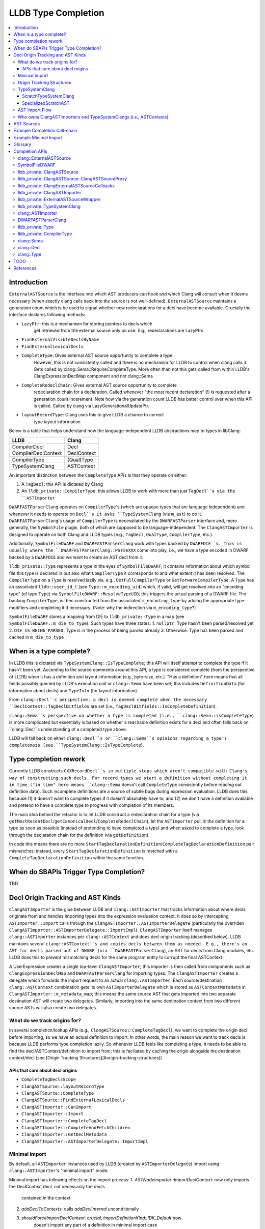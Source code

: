LLDB Type Completion
====================

.. contents::
  :local:

Introduction
------------

``ExternalASTSource`` is the interface into which AST producers can hook
and which Clang will consult when it deems necessary (when exactly clang calls back into
the source is not well-defined). ``ExternalASTSource`` maintains a generation count
which is be used to signal whether new redeclarations for a decl have become available.
Crucially the interface declares following methods:

* ``LazyPtr``: this is a mechanism for storing pointers to decls which
             get retrieved from the external source only on use. E.g.,
             redeclarations are LazyPtrs.
* ``FindExternalVisibleDeclsByName``
* ``FindExternalLexicalDecls``
* ``CompleteType``: Gives external AST source opportunity to complete a type.
                  However, this is not consistently called and there is no
                  mechanism for LLDB to control when clang calls it.
                  Gets called by clang::Sema::RequireCompleteType. More
                  often than not this gets called from within LLDB's
                  ClangExpressionDeclMap component and not clang::Sema
* ``CompleteRedeclChain``: Gives external AST source opportunity to complete
                         redeclaration chain for a declaration. Called
                         whenever "the most recent declaration" (!) is
                         requested after a generation count incerement.
                         Note how via the generation count LLDB has
                         better control over when this API is called.
                         Called by clang via LazyGenerationalUpdatePtr.
* ``layoutRecordType``: Clang uses this to give LLDB a chance to correct
                      type layout information

Below is a table that helps understand how the language-independent LLDB abstractions
map to types in libClang:

+---------------------+-------------+
| LLDB                | Clang       |
+=====================+=============+
| CompilerDecl        | Decl        |
+---------------------+-------------+
| CompilerDeclContext | DeclContext |
+---------------------+-------------+
| CompilerType        | (Qual)Type  |
+---------------------+-------------+
| TypeSystemClang     | ASTContext  |
+---------------------+-------------+

An important distinction between the ``CompleteType`` APIs is that they operate
on either:

1. A ``TagDecl``: this API is dictated by Clang
2. An ``lldb_private::CompilerType``: this allows LLDB to work with more than just ``TagDecl``s via the ``ASTImporter``

``DWARFASTParserClang`` operates on ``CompilerType``'s (which are opaque types that are
language independent) and whenever it needs to operate on ``Decl``s it asks ``TypeSystemClang``
(via ``m_ast``) to do it. ``DWARFASTParserClang``'s usage of ``CompilerType`` is necessitated
by the ``DWARFASTParser`` interface and, more generally, the ``SymbolFile`` plugin, both of
which are supposed to be language-independent. The ``ClangASTImporter`` is designed to operate
on both Clang and LLDB types (e.g., ``TagDecl``, ``QualType``, ``CompilerType``, etc.).

Additionally, ``SymbolFileDWARF`` and ``DWARFASTParserClang`` work with types backed by ``DWARFDIE``s.
This is usually where the ``DWARFASTParserClang::ParseXXX`` come into play, i.e., we have a
type encoded in DWARF backed by a ``DWARFDIE`` and we want to create an AST decl from it.

``lldb_private::Type`` represents a type in the eyes of ``SymbolFileDWARF``; it contains information
about which symbol file this type is declared in but also what ``CompilerType`` it corresponds to and
what extent it has been resolved. The ``CompilerType`` on a ``Type`` is resolved lazily via, e.g., ``GetFullCompilerType``
or ``GetForwardCompilerType``.  A ``Type`` has an associated ``lldb::user_id_t`` (see ``Type::m_encoding_uid``) which,
if valid, will get resolved into an "encoding type" (of type ``Type``) via ``SymbolFileDWARF::ResolveTypeUID``; this
triggers the actual parsing of a DWARF file. The backing ``CompilerType``, is then constructed from
the associated ``m_encoding_type`` by adding the appropriate type modifiers and completing it if
necessary. (Note: why the indirection via ``m_encoding_type``?)

``SymbolFileDWARF`` stores a mapping from DIE to ``lldb_private::Type``
in a map (see ``SymbolFileDWARF::m_die_to_type``). Such types have three states:
1. ``nullptr``: Type hasn't been parsed/resolved yet
2. ``DIE_IS_BEING_PARSED``: Type is in the process of being parsed already
3. Otherwise: Type has been parsed and cached in ``m_die_to_type``

When is a type complete?
------------------------
In LLDB this is dictated via ``TypeSystemClang::IsTypeComplete``; this API will
itself attempt to complete the type if it hasn't been yet. According to the source
comments around this API, a type is considered complete (from the perspective of LLDB)
when it has a definition and layout information (e.g., byte-size, etc.). "Has a definition" here
means that all fields possibly queried by LLDB's execution unit or ``clang::Sema`` have
been set; this includes ``DefinitionData`` (for information about decls) and ``TypeInfo`` (for layout information).

From ``clang::Decl``s perspective, a decl is deemed complete when the necessary ``DeclContext::TagDeclBitfields``
are set (i.e., ``TagDeclBitfields::IsCompleteDefinition``).

``clang::Sema``s perspective on whether a type is completed (i.e., ``clang::Sema::isCompleteType``) is more complicated but essentially is based on whether a reachable definition exists for a decl and often falls back on ``clang::Decl``s understanding of a completed type above.

LLDB will fall back on either ``clang::Decl``s or ``clang::Sema``s opinions regarding a type's
completeness (see ``TypeSystemClang::IsTypeComplete``).

Type completion rework
----------------------
Currently LLDB constructs ``CXXRecordDecl``s in multiple steps which aren't compatible with
Clang's way of constructing such decls. For record types we start a definition without completing it in time
("in time" here means ``clang::Sema`` doesn't call ``CompleteType`` consistently before reading out definition data).
Such incomplete definitions are a source of subtle bugs during expression evaluation. LLDB does this because (1)
it doesn't want to complete types if it doesn't absolutely have to, and (2) we don't have a definition available
and pretend to have a complete type to progress with completion of its members.

The main idea behind the refactor is to let LLDB construct a redeclaration chain for a
type (via ``getMostRecentDecl``/``getCanonicalDecl``/``CompleteRedeclChain``), let the ``ASTImporter``
pull in the definition for a type as soon as possible (instead of pretending to have completed a type) 
and when asked to complete a type, look through the declaration chain for the definition (via ``getDefinition``).

In code this means there are no more ``StartTagDeclarationDefinition``/``CompleteTagDeclarationDefinition`` pair mismatches;
instead, every ``StartTagDeclarationDefinition`` is matched with a ``CompleteTagDeclarationDefinition`` within the same function.

When do SBAPIs Trigger Type Completion?
---------------------------------------

TBD

Decl Origin Tracking and AST Kinds
----------------------------------

``ClangASTImporter`` is the glue between LLDB and ``clang::ASTImporter`` that tracks information about where decls originate from and handles importing types into the
expression evaluation context. It does so by intercepting ``ASTImporter::Import`` calls through the ``ClangASTImporter::ASTImporterDelegate`` (particularly the
overriden ``ClangASTImporter::ASTImporterDelegate::ImportImpl``). ``ClangASTImporter`` itself manages ``clang::ASTImporter`` instances per ``clang::ASTContext`` and does decl
origin tracking (described below). LLDB maintains several ``clang::ASTContext``s and copies decls between them as needed. E.g., there's an AST for decls parsed out of
DWARF (via ``DWARFASTParserClang``), an AST for decls from Clang modules, etc. LLDB does this to prevent mismatching decls for the same program entity to corrupt the
final ASTContext.

A UserExpression creates a single top-level ``ClangASTImporter``; this importer is then called from components such as ``ClangExpressionDeclMap`` and ``DWARFASTParserClang``
for importing types. The ``ClangASTImporter`` creates a delegate which forwards the import request to an actual ``clang::ASTImporter``. Each source/destination ``clang::ASTContext``
combination gets its own ``ASTImporterDelegate`` which is stored as ``ASTContextMetadata`` in ``ClangASTImporter::m_metadata_map``; this means the same source AST that gets imported
into two separate destination AST will create two delegates. Similarly, importing into the same destination context from two different source ASTs will also create two delegates.

What do we track origins for?
*****************************

In several completion/lookup APIs (e.g., ``ClangASTSource::CompleteTagDecl``), we want
to complete the origin decl before importing, so we have an actual definition to import.
In other words, the main reason we want to track decls is because LLDB performs type completion
lazily. So whenever LLDB feels like completing a type, it needs to be able to find the
decl/ASTContext/definition to import from; this is faciliated by caching the origin alongside
the destination context/decl (see [Origin Tracking Structures](#origin-tracking-structures))

APIs that care about decl origins
~~~~~~~~~~~~~~~~~~~~~~~~~~~~~~~~~
* ``CompleteTagDeclsScope``
* ``ClangASTSource::layoutRecordType``
* ``ClangASTSource::CompleteType``
* ``ClangASTSource::FindExternalLexicalDecls``
* ``ClangASTImporter::CanImport``
* ``ClangASTImporter::Import``
* ``ClangASTImporter::CompleteTagDecl``
* ``ClangASTImporter::CompleteAndFetchChildren``
* ``ClangASTImporter::GetDeclMetadata``
* ``ClangASTImporter::ASTImporterDelegate::ImportImpl``

Minimal Import
**************

By default, all ``ASTImporter`` instances used by LLDB (created by ``ASTImporterDelegate``) import using ``clang::ASTImporter``'s "minimal import" mode.

Minimal import has following effects on the import process:
1. `ASTNodeImporter::ImportDeclContext`: now only imports the DeclContext decl, not necessarily the decls
                                         contained in the context
2. `addDeclToContexts`: calls `addDeclInternal` unconditionally
3. `shouldForceImportDeclContext`: *crucial*, `ImportDefinitionKind::IDK_Default` now
                                   doesn't import any part of a definition in minimal import
                                   case
4. `ImportDefinition`: doesn't call `setCompleteDefinition` in minimal import case
5. `getStructuralEquivalenceKind`: results in a much weaker equivalence check for records with
                                   external lexical storage
6. `VisitRecordDecl`: doesn't call `ImportImplicitMethods` in minimal import case

Origin Tracking Structures
**************************

* ``DeclOrigin``

  - Most fundamental unit of origin tracking
  - Contains a ``clang::Decl*`` and the ``clang::ASTContext*`` that owns it

* ``NamespaceMap``

  - Alias for ``std::vector<std::pair<lldb::ModuleSP, CompilerDeclContext>>``
  - List of all LLDB modules that contain declarations for some namespace
  - Each ``NamespaceDecl`` is mapped to such a list via ``NamespaceMetaMap``
  - When a ``ClangASTSource`` (e.g., ``ClangExpressionDeclMap``) resolves a namespaced type
    (e.g., via ``ClangASTSource::FindCompleteType``), it will search each LLDB module
    that knows of the namespace ``DeclContext`` in question for the type's name (this search
    is done in (``FindTypesInNamespace``, which requires both pieces of information we store
    in a ``NamespaceMap`` entry, aka ``NamespaceMapItem``).

* ``ClangASTMap`` TODO
* ``ClangASTMetadata`` TODO
* ``TypeSystemMap`` TODO

* ``ContextMetadataMap``

  - ``map<clang::ASTContext*, ASTContextMetadata*>``
  - Stores metadata for a *destination* ``ASTContext``
  - Owned by ``ClangASTImporter``

* ``NamespaceMetaMap``

  - Alias for ``DenseMap<clang::NamespaceDecl*, NamespaceMap*>``
  - See ``NamespaceMap``
  - Owned by ``ASTImporterDelegate``

* ``DelegateMap``

  - Alias for ``DenseMap<clang::ASTContext*, ImporterDelegate*>``
  - Stores each **source** ``ASTContext``'s ``ASTImporterDelegate``
  - The ``ClangASTImporter`` APIs are used by the expression evaluator
  - Owned by ``ASTImporterDelegate``

* ``MapCompleter``

  - This is a protocol implemented by a ``ClangASTSource`` to populate the ``NamespaceMetaMap``
    for a freshly imported ``NamespaceDecl``
  - Owned by ``ASTImporterDelegate``

* ``OriginMap``

  - ``map<clang::Decl*, DeclOrigin>``
  - Tracks the owning *source* decl and its owning ``ASTContext`` for a *destination* decl
  - Owned by ``ASTImporterDelegate``

* ``ASTContextMetadata``:

  - Main structure responsible for tracking decl origin information per ``ASTContext``
  - An instance of this object tracks metadata for a single **destination** ``ASTContext``
  - Keeps track of:

    - Unused ``m_dst_ctx`` (!) *<<<*
    - The source ``ASTContext``s' ``ASTImporterDelegate``s (tracked via ``DelegateMap``)

      - Note, a single destination context can have multiple source contexts

    - Which ``lldb::Module``s contain declarations whose ``DeclContext``s are some given ``NamespaceDecl``
      (maintained by ``NamespaceMetaMap``)
    - A ``MapCompleter`` to populate the above ``NamespaceMetaMap``
    - Which *from* decl (and *from* ``ASTContext``) a *to* decl was imported from (via ``OriginMap``)

* ``ClangASTImporter::GetContextMetadata``/``ClangASTImporter::MaybeGetContextMetadata``

  - Returns the ``ASTContextMetadataSP`` for a given *destination* context
  - The ``Maybe`` variant will not create an ``ASTContextMetadataSP`` if one doesn't already
    exist

* ``ASTImporterDelegate::Imported``

  - TODO

* ``ASTImporterDelegate::setOrigin``

  - Primarily used in ``ASTImporterDelegate::Imported`` to adjust origins
    according for a newly imported decl

* ``ASTImporterDelegate::getOrigin``/``ClangASTImporter::GetDeclOrigin``

  - Used in ``CompleteTagDeclsScope`` to complete specifically decls from a source context
  - ``ClangASTSource::layoutRecordType``
  - See [APIs that care about decl origins](#apis-that-care-about-decl-origins)

::

    ClangASTImporter
    `- map<clang::ASTContext*, ASTContextMetadata*> m_metadata_map
       |- AST_1 : ...
       |- AST_2 : ASTContextMetadata_2
       `- ...     `- map<clang::Decl*, DeclOrigin> OriginMap
                     |- dst_decl1 : DeclOrigin_1
                     |              `- { clang::Decl* : nullptr,   clang::ASTContext* :  nullptr } // Invalid origin
                     |- dst_decl2 : DeclOrigin_2
                     |              `- { clang::Decl* : src_decl2, clang::ASTContext* : src_ctx2 } // Valid origin
                     |- dst_decl3 : DeclOrigin_3
                     |              `- { clang::Decl* : src_decl3, clang::ASTContext* :  nullptr } // Valid origin
                     |- dst_decl4 : DeclOrigin_4
                     `- ...         `- { clang::Decl* : nullptr,   clang::ASTContext* : src_ctx4 } // Valid origin

* ``ClangASTImporter::DeclOrigin ClangASTImporter::GetDeclOrigin(const clang::Decl *decl)``

* ``void ClangASTImporter::SetDeclOrigin(const clang::Decl *decl)``

  - Overwrites decl origin (only used for Objective-C support)

* ``ClangASTImporter::NewDeclListener``

  - E.g., ``CompleteTagDeclsScope``

TypeSystemClang
***************

The ``lldb_private::TypeSystem`` interface specifies APIs to create and
query language independent types (via ``lldb::opaque_compiler_type_t``).
Its only member is a pointer to the ``SymbolFile`` which backs the ``TypeSystem``
instance, which allows the ``TypeSystem`` to get conrete information about
a type from debug-info (e.g., during type completion).

``TypeSystemClang`` implements the ``TypeSystem`` interface for the ``C++`` language plugin.
It owns all objects necessary for parsing and evaluating an expression including a
``clang::ASTContext``, ``clang::FileManager``, ``clang::DiagnosticsEngine``, ``clang::IdentifierTable``,
``DWARFASTParserClang``, etc. Note that, ``TypeSystemClang`` *conditionally* owns the ``ASTContext``; it will only
own the ``ASTContext`` after an explicit call to ``TypeSystemClang::CreateContext``! It also
maintains metadata structures such as ``DeclMetadataMap``/``TypeMetadataMap`` (which keeps track of object-related
information about ``clang::Decl``s/``clang::Type``s), ``CXXRecordDeclAccessMap`` (which keeps track of
a ``CXXRecordDecl``s access specification. Finally, it also keeps a weak pointer to the ``clang::Sema``
which parses and creates the associated ``ASTContext``.

LLDB has two kinds of ``TypeSystemClang``s:

1. ``ScratchTypeSystemClang``
2. ``SpecializedScratchAST``

ScratchTypeSystemClang
~~~~~~~~~~~~~~~~~~~~~~

A target owns a single main scratch AST into which expression evaluation
imports; a target can have further sub-ASTs which are separated from the
main scratch AST, e.g., when refining decl definitions with ones from modules.

A ``ScratchTypeSystemClang`` is a ``TypeSystemClang`` that also owns:

* A ``ClangASTSource`` for type completion
* Set of sub-ASTs (``map<IsolatedASTKind, TypeSystemClang*>``)
* ``ClangPersistentVariables``: a structure keeping track of a target's persistent variables

Used for storing the final result variable.

SpecializedScratchAST
~~~~~~~~~~~~~~~~~~~~~

TODO

AST Import Flow
***************

This section describes how decls are imported into various ASTs.

Who owns ClangASTImporters and TypeSystemClangs (i.e., ASTContexts)
*******************************************************************

``TypeSystemClang`` conditionally owns the ``ASTContext`` it wraps.

AST Sources
-----------

There are several kinds of AST sources (and AST source wrappers) to be aware of:

* ``ClangASTSource``:

  - Implements core lookup interface of ``clang::ExternalASTSource``
  - Crucially, it implements ``FindExternalVisibleDeclsByName``, which ``clang::Sema`` will consistently call during
    name resolution
  - Called into when TODO

* ``ClangExpressionDeclMap``

  - Derives from ``ClangASTSource`` and handles book-keeping for things like persistent variables, Objective-C
    lookup, JIT execution, etc.
  - Called into when TODO

* ``ClangExternalASTSourceCallbacks``

  - Alternative deriver of ``clang::ExternalASTSource`` (the other being ``ClangASTSource``)
  - Default external AST source when creating a new *owning* ``TypeSystemClang`` (e.g., when creating
    default ``TypeSystemClang`` for a language plugin). However, when we start parsing an expression 
    we explicitly install a ``ClangExpressionDeclMap``.
  - Implements ``FindExternalVisibleDeclsByName`` but handles Objective-C only!
  - Mostly keeps ``ExternalASTSource`` as no-ops but implements the completion APIs, e.g., ``CompleteType``,
    which just forward to the completion APIs of the underlying ``TypeSystemClang``
  - Called into when TODO

* ``ClangASTSourceProxy``

  - A wrapper around ``ClangASTSource`` which just forwards to the underlying source
  - Ensures that the underlying ``clang::ASTContext`` (via ``TypeSystemClang``) doesn't own the
    the AST source book-keeping structures. If the ``clang::ASTContext`` lifetime ends, it
    doesn't tear down any of the ``ClangASTSource`` since the installed AST source was the stateless
    proxy
  - Both the ``ClangASTSource`` and the ``ClangExpressionDeclMap`` get installed via this proxy when
    a new source is created. A ``TypeSystemClang`` will not directly own a ``ClangASTSource``, instead it
    owns the proxy only. The proxy is *not* used for ``ClangExternalASTSourceCallbacks`` however; the
    ``TypeSystemClang`` owns an instance of this object (via the underyling ``clang:ASTContext``

* ``SemaSourceWithPriorities``

  - Implements the ``clang::ExternalSemaSource`` interface (which is an ``clang::ExternalASTSource`` that
    can provide information for semantic analysis)
  - TODO

* ``ExternalASTSourceWrapper``

  - TODO

Example Completion Call-chain
-----------------------------

Example Minimal Import
----------------------

Glossary
--------

* Lines marked with *<<<* are targets for the type completion refactor (see [D101950](https://reviews.llvm.org/D101950)
  and rdar://75170305

Completion APIs
---------------

clang::ExternalASTSource
************************

* ``virtual void clang::ExternalASTSource::CompleteType(TagDecl *Tag);``

  - noop by default
  - "Give opportunity for external source to complete type"
  - Called from ``clang::Sema::RequireCompleteType``
    More often than not this gets called from within LLDB's
    ``ClangExpressionDeclMap`` component and not ``clang::Sema``

SymbolFileDWARF
***************

* ``virtual bool SymbolFileDWARF::CompleteType(CompilerType &compiler_type) override;``

  - Called from ``TypeSystemClang::CompleteTagDecl``
  - Performs following steps:

    1. Complete type via ``ClangASTImporter::CompleteType`` if enum or record (!) and the decl has a known origin
    2. If not possible, use ``DWARFASTParserClang::CompleteTypeFromDWARF`` 

      - Uses ``m_forward_decl_clang_type_to_die`` to determine whether a type has
        already been resolved. (!)

* ``Type *SymbolFileDWARF::ResolveType(const DWARFDIE &die, bool, bool)``

  - Called from various places in ``Plugins/SymbolFile`` whenever we need to
    complete a type represented by a ``DWARFDIE``
  - Calls ``SymbolFileDWARF::ParseType``

* ``TypeSP SymbolFileDWARF::ParseType(const SymbolContext &sc, const DWARFDIE &die, bool *type_is_new_ptr)``

  - Calls ``ParseTypeFromDWARF`` and ``ParseTypes``
  - Called from ``ResolveType``
  - Following steps:

    1. ``ParseTypeFromDWARF``
    2. Adds parsed type into SymbolContext ``TypeList``
    3. If the specified die has a ``DW_TAG_subprogram`` then insert parsed type into
       ``m_function_scope_qualified_name_map``

lldb_private::ClangASTSource
****************************

* ``void ClangASTSource::CompleteType(TagDecl *tag_decl)``

  - Calls ``CompleteTagDecl``
  - Falls back to ``FindCompleteType``+``CompleteTagDeclWithOrigin``
  - Called from ``ClangExpressionDeclMap``, ``ASTImporter``, ``RecordLayoutBuilder``, ``TypeSystemClang``,
    ``clang::Sema::RequireCompleteType``, ``ClangASTSource`` itself

lldb_private::ClangASTSource::ClangASTSourceProxy
*************************************************

* ``void ClangASTSourceProxy::CompleteType(clang::TagDecl *Tag) override``

  - Forwards to to ``ClangASTSource::CompleteType``

lldb_private::ClangExternalASTSourceCallbacks
*********************************************

* ``void ClangExternalASTSourceCallbacks::CompleteType(clang::TagDecl *tag_decl)``

  - Calls ``TypeSystemClang::CompleteTagDecl``

lldb_private::ClangASTImporter
******************************

* ``bool ClangASTImporter::CompleteType(const CompilerType &compiler_type)``

  - Called from ``SymbolFileDWARF::CompleteType``
  - Checks whether type is an enum or record type (via ``CanImport``). If so,
    calls ``ClangASTImporter::Import`` and on success with call ``CompleteTagDeclarationDefinition``
  - Calls ``SetHasExternalStorage(false)`` on failure (TODO: why?)

* ``bool ClangASTImporter::CompleteTagDecl(clang::TagDecl *decl)``

  - Will use ``ASTImporter::ImportDefinition``
  - Called from ``ClangASTSource::CompleteType``, ``ClangASTImporter::RequireCompleteType``
    and ``ClangASTImporter.cpp:MaybCompleteReturnType``

* ``bool ClangASTImporter::CompleteTagDeclWithOrigin(clang::TagDecl *decl, clang::TagDecl *origin_decl)``

  - Called from ``ClangASTSource`` as a fall-back for when the regular ``CompleteType`` fails.
    In such ases we try to find an alternate definition somewhere which could allow us to
    complete the decl. The alternate definition is looked up via ``FindCompleteType``
  - Uses ``TypeSystemClang::GetCompleteDecl`` and ``ASTImporter::ImportDefinition`` for
    type completion.

* ``bool ClangASTImporter::RequireCompleteType(clang::QualType type)``

  - Tries to find definition for type (including in redeclaration chain, via ``TagDecl::getDefinition``
  - If definition hasn't been pulled into the ``TagDecl`` (or it's redecl chain) yet, then
    try to find and import definition ``ClangASTImporter::CompleteTagDecl``

lldb_private::ExternalASTSourceWrapper
**************************************

* ``void ExternalASTSourceWrapper::CompleteType(clang::TagDecl *Tag) override``

lldb_private::TypeSystemClang
*****************************

* ``void TypeSystemClang::CompleteTagDecl(clang::TagDecl *decl)``

  - Callers ask ``TypeSystem`` plugin to complete a ``TagDecl`` (why only ``TagDecl``)?
  - Calls ``CompleteType`` on current symbolfile (which calls ``ClangASTImporter::CompleteType``
    and ``DWARFASTParserClang::CompleteTypeFromDWARF``
  - Called via ``ClangExternalASTSourceCallbacks``

* ``bool TypeSystemClang::GetCompleteType(lldb::opaque_compiler_type_t type)``

* ``bool GetCompleteQualType(clang::ASTContext *ast, clang::QualType qual_type, bool allow_completion = true``

* ``bool GetCompleteDecl(clang::Decl *decl)``

* ``bool TypeSystemClang::StartTagDeclaration(const CompilerType &type)``

  - Used to build definition for a ``clang::TagDecl``
  - Calls ``TagType::getDecl`` (which will walk redecl chain to find definition)
  - Then calls ``TagDecl::startDefinition``
  - Called from:

    - ``CreateStructForIdentifier`` (which is used throughout LLDB's formatting component)
    - ``ParseEnumType``, ``CompleteEnumType``, ``ParseStructureLikeDIE``, ``ForcefullyCompleteType``

* ``bool TypeSystemClang::CompletedTagDefinition(const CompilerType& type)``

  - Used to finalize the definition of a ``clang::TagDecl``
  - If the tagdecl definition bits haven't been set yet (via ``TagDecl::setCompleteDefinition``)
    then will call ``CXXRecordDecl::completeDefinition`` (which calls ``RecordDecl::completeDefinition``/``TagDecl::completeDefinition``)
    to set said bits and account for any C++ method overrides
  - Called from:

    - ``CreateStructForIdentifier``
    - ``ClangASTImporter::CompleteType`` after importing a type (!)
    - ``ParseEnumType``, ``CompleteEnumType``, ``CompleteRecordType``,
      ``ParseStructureLikeDIE``, ``ForcefullyCompleteType``
    - Note how this list doesn't exactly match that of ``StartTagDeclaration`` *<<<*

clang::ASTImporter
******************

* ``ASTImporter::CompleteDecl``

  * Called within ASTImporter to fill in definition data for Enum/Objective-C decls
  * For TagDecls (currently just called for Enums) fill in the redeclaration chain
    with definitions from the main TagDecl's DefinitionData. I.e., will allocate and
    copy DefinitionData for all decls in a redeclaration chain

DWARFASTParserClang
*******************

* Reads types from DWARF and completes them by creating decls via ``TypeSystemClang``, exposing them in
  LLDB's AST

* ``bool DWARFASTParserClang::CompleteEnumType(const DWARFDIE &die, lldb_private::Type *type, CompilerType &clang_type)``

  - Parses enumerator children from DWARF and then adds them as EnumConstantDecls
    to the AST under the appropriate EnumType node
  - Calls ``StartTagDeclarationDefinition/CompleteTagDeclarationDefinition``
    which for enums will simply copy DefinitionData from the decl associated
    with the specified ``clang_type`` to all decls in the redeclaration chain
  - Called from ``CompleteTypeFromDWARF`` for enum types
  - What counts as completion?
    - when all it's enum value children have been read from DWARF and exposed in the AST

* ``bool DWARFASTParserClang::CompleteRecordType(const DWARFDIE &die, lldb_private::Type *type, CompilerType &clang_type)``

  - This function expects a definition for ``clang_type`` to have already
    been started (via ``StartTagDeclarationDefinition``)! *<<<*
  - Called from ``CompleteTypeFromDWARF`` for structure/union/class types
  - Following steps:

    1. Parses members of record type from DWARF
    2. Calls ``ResolveType`` for each member
    3. Calls ``RequireCompleteType`` for each base class (NOTE: silently ignores bases for
       which ``getTypeSourceInfo() == nullptr`` while comment claims that leaving base types
       as forward declarations leads to crashes!!)
    4. Add overriden methods to ``clang_type``'s decl
    5. ``BuildIndirectFields``
    6. ``CompleteTagDeclarationDefinition`` (without prior ``StartTagDeclarationDefinition`` in this function!) *<<<*

      - The corresponding ``StartTagDeclarationDefinition`` is most likely started in ``ParseStructureLikeDIE``

    7. ``SetRecordLayout``

* ``CompleteTypeFromDWARF(const DWARFDIE &die, lldb_private::Type *type, CompilerType &clang_type)``

  - Called from ``SymbolFileDWARF::ParseType`` (via ``SymbolFileDWARF::ResolveType``)
  - Following steps:
    1. Set ``DIE_IS_BEING_PARSED`` bit *<<<*
    2. Dispatch to ``ParseXXX`` function based on DIE tag
    3. UpdateSymbolContextScopeForType(parsed_type)

* ``void RequireCompleteType(CompilerType type)``

  - Called whenever C++ rules require a type to be complete
    (e.g., base classes, members, etc.)
  - Tries to force complete a type and if that's not possible
    will mark it as forcefully completed (via ``ForcefullyCompleteType``) *<<<*

* ``void PrepareContextToReceiveMembers(TypeSystemClang &ast, ClangASTImporter &ast_importer, clang::DeclContext *decl_ctx,
                                       DWARFDIE die, const char *type_name_cstr``

  - Similar to ``RequireCompleteType`` but doesn't force complete the type;
    instead this function merely prepares the type to be completed later. *<<<*
  - If the type was imported from an external AST, will pull in definition. Otherwise
    marks type as forcefully completed. *<<<*.
  - The main difference to ``RequireCompleteType`` is that we don't call ``CompleteType``.
  - Called from ``ParseStructureLikeDIE`` (on the declcontext of the parsed DIE) and
    ``ParseTypeModifier`` (for ``DW_TAG_typedef``) since we tend to construct half completed
    records to be able to complete the children

* ``void ForcefullyCompleteType(CompilerType type)``

  - Called from ``RequireCompleteType``
  - Calls ``StartTagDeclarationDefinition/CompleteTagDeclarationDefinition``
  - This function essentially can leave record types with incomplete definitions.
    We allocate but don't fully set a record's ``DefinitionData``. *<<<*
  - Sets ``IsForcefullyCompleted`` flag on ``TypeSystemClang`` metadata
    - This flag is used ... TODO

* ``TypeSP ParseTypeFromDWARF(const SymbolContext &sc, const DWARFDIE &die, bool *type_is_new_ptr)``:

  - If it's the first time that ``DWARFASTParserClang`` sees this DIE, begin parsing:
    1. Set ``DIE_IS_BEING_PARSED`` in ``m_die_to_type`` for the specified 'die'
    2. Parse the DIE's attributes
    3. Based on the DIE's DW_TAG, call the appropriate ``DWARFASTParserClang::ParseXXX`` method
    4. Update ``m_die_to_type``

lldb_private::Type
******************

* ``bool Type::ResolveCompilerType(ResolveState compiler_type_resolve_state)``

  - Responsible for setting the ``CompilerType`` backing this ``Type`` object
  - If the underlying ``CompilerType`` hasn't been resolved yet, resolve the
    type from DWARF via ``SymbolFileDWARF::ResolveTypeUID`` (which calls ``SymbolFileDWARF::ResolveType``)
    as a forward declaration (i.e., don't call ``CompleteType``)
  - If the ``compiler_type_resolve_state`` isn't a ``Forward`` (i.e., the caller didn't request a full
    CompilerType), call ``SymbolFileDWARF::CompleteType``

* ``CompilerType Type::GetFullCompilerType()``

  - Reads type for backing DIE from DWARF if necessary and completes the
    underlying ``CompilerType`` of this objet
  - Calls ``ResolveType(ResolveState::Full)``
  - Notably called from:
    1. ``ClangASTSource::FindCompleteType`` (called from ``ClangASTSource::CompleteType``)
    2. ``ClangExpressionDeclMap`` APIs which copy types into the scratch AST
    3. some ``DWARFASTParserClang::ParseXXX`` APIs before creating nodes in the AST *<<<*

* ``CompilerType Type::GetForwardCompilerType()``

  - Reads type for backing DIE from DWARF if necessary, sets the
    underlying ``CompilerType`` of this object *without* completing it
  - Calls ``ResolveType(ResolveState::Forward)``
  - Called whenever we need information about ``CompilerType`` that doesn't
    a complete type. E.g., getting the type name, encoding.
    More crucially, this is used in the ``gmodules`` support when resolving
    types from ``.pcm`` files (see ``DWARFASTParserClang::ParseTypeFromClangModule``)

lldb_private::CompilerType
**************************

* ``bool GetCompleteType() const``

clang::Sema
***********

* ``Sema::RequireCompleteType``

clang::Decl
***********

* ``XXXDecl *XXXDecl::getDefinition() const``

  - Depending on the kind of decl will return the definition associated with the declaration if available.
    Most interestingly, for ``TagDecl``s (such as classes/enums/unions/structs), ``FunctionDecl``s and ``VarDecl``s
    this will walk through the redeclaration chain to look for a definition, if necessary.

* ``RecordDecl *RecordDecl::getDefinition() const``

* ``CXXRecordDecl *CXXRecordDecl::getDefinition() const``

* ``TagDecl *TagDecl::getDefinition() const``

* ``void TagDecl::startDefinition()``

  - allocates ``CXXRecordDecl::DefinitionData`` and propagates it to all decls on the redecl chain
  - After this function the DefinitionData can be mutated and completed with a call to ``TagDecl::completeDefinition``
  - Used by LLDB to create definitions for decls (see ``StartTagDeclarationDefinition``)

* ``void TagDecl::completeDefinition()``

clang::Type
***********

* ``TagDecl *TagType::getDecl() const``

  - Returns a ``Type``s definition decl if possible (!)
  - Walks through the decls redeclaration chain and returns the definition if found (note, it can return a definition which is in
    progress, i.e., ``isBeingDefined() == true`` (!)). If no definition exists, returns decl associated with the ``Type``. *<<<*
  - Called from various places in ``ClangASTImporter`` and ``TypeSystemClang``. Most notably called
    when completing a ``TagType`` via ``ClangASTImporter::RequireCompleteType`` or ``ClangASTImporter::CompleteAndFetchChildren``
  - *Note*: Does not consult external sources or perform lookups

* ``TagDecl *Type::getAsTagDecl() const``

  - Utility function that forwards to ``TagType::getDecl`` if we're dealing with ``TagType``s. Returns ``nullptr`` otherwise.
  - Used throughout LLDBs expression evaluation components (via ``ClangUtil::GetAsTagDecl``)
  - *Note*: Does not consult external sources or perform lookups

TODO
----
* Single-step through example
* TypeSystemClang ownership
* ForgetSource/ForgetDestination
* CompleteRedeclChain
* ExternalVisibleDecls
* ExternalLexicalDecls
* LazyLocalLexicalDecls
* LazyExternalLexicalDecls
* TagDecl::completeDefinition
* setCompleteDefinition
* ParseSubroutine
* ParseInheritance
* getASTRecordLayout
* CompleteTagDeclsScope
* ParseSingleMember
* SBModule::FindTypes
* SBTarget::FindTypes
* Module::FindTypes
* SymbolFile::FindTypes
* ClangUtil::GetAsTagDecl
* TypeSystemClang::GetAsTagDecl
* ClangASTImporter::CompleteAndFetchChildren
* ParseStructureLikeDIE
* ParseTypeFromClangModule
* GetTypeForDIE
* ClangASTImporter
* Import
* ImportDefinitionTo
* GetLayoutCompilerType
* ImportDeclContext
* CopyDecl
* CopyType
* DeportType
* FindCompleteType
* GetDeclOrigin
* gmodules
* IsTypeComplete
* InjectedClassNameType
* layoutRecordType
* CxxModuleHandler
* ClangModulesDeclVendor
* ClangPersistentVariables

References
----------

- LLDB source
- Phabricator
- Raphael's master's thesis
